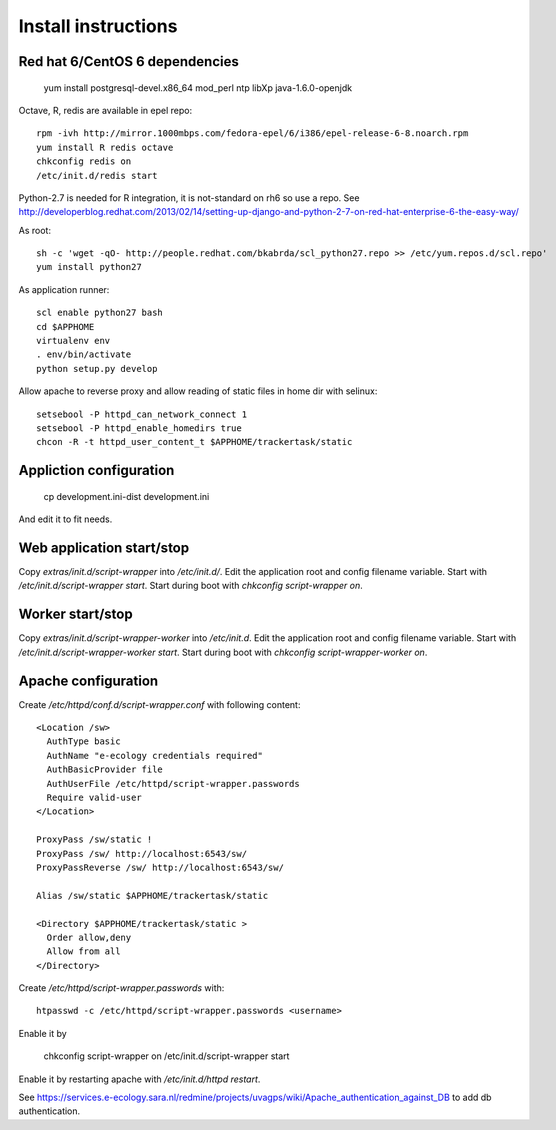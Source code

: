 Install instructions
====================

Red hat 6/CentOS 6 dependencies
-------------------------------

  yum install postgresql-devel.x86_64 mod_perl ntp libXp java-1.6.0-openjdk

Octave, R, redis are available in epel repo::

  rpm -ivh http://mirror.1000mbps.com/fedora-epel/6/i386/epel-release-6-8.noarch.rpm
  yum install R redis octave
  chkconfig redis on
  /etc/init.d/redis start

Python-2.7 is needed for R integration, it is not-standard on rh6 so use a repo.
See http://developerblog.redhat.com/2013/02/14/setting-up-django-and-python-2-7-on-red-hat-enterprise-6-the-easy-way/

As root::

  sh -c 'wget -qO- http://people.redhat.com/bkabrda/scl_python27.repo >> /etc/yum.repos.d/scl.repo'
  yum install python27

As application runner::

  scl enable python27 bash
  cd $APPHOME
  virtualenv env
  . env/bin/activate
  python setup.py develop

Allow apache to reverse proxy and allow reading of static files in home dir with selinux::

  setsebool -P httpd_can_network_connect 1
  setsebool -P httpd_enable_homedirs true
  chcon -R -t httpd_user_content_t $APPHOME/trackertask/static

Appliction configuration
------------------------

  cp development.ini-dist development.ini

And edit it to fit needs.

Web application start/stop
--------------------------

Copy `extras/init.d/script-wrapper` into `/etc/init.d/`.
Edit the application root and config filename variable.
Start with `/etc/init.d/script-wrapper start`.
Start during boot with `chkconfig script-wrapper on`.

Worker start/stop
-----------------

Copy `extras/init.d/script-wrapper-worker` into `/etc/init.d`.
Edit the application root and config filename variable.
Start with `/etc/init.d/script-wrapper-worker start`.
Start during boot with `chkconfig script-wrapper-worker on`.

Apache configuration
--------------------

Create `/etc/httpd/conf.d/script-wrapper.conf` with following content::

  <Location /sw>
    AuthType basic
    AuthName "e-ecology credentials required"
    AuthBasicProvider file
    AuthUserFile /etc/httpd/script-wrapper.passwords
    Require valid-user
  </Location>

  ProxyPass /sw/static !
  ProxyPass /sw/ http://localhost:6543/sw/
  ProxyPassReverse /sw/ http://localhost:6543/sw/

  Alias /sw/static $APPHOME/trackertask/static

  <Directory $APPHOME/trackertask/static >
    Order allow,deny
    Allow from all
  </Directory>

Create `/etc/httpd/script-wrapper.passwords` with::

  htpasswd -c /etc/httpd/script-wrapper.passwords <username>

Enable it by

  chkconfig script-wrapper on
  /etc/init.d/script-wrapper start

Enable it by restarting apache with `/etc/init.d/httpd restart`.

See https://services.e-ecology.sara.nl/redmine/projects/uvagps/wiki/Apache_authentication_against_DB to add db authentication.
